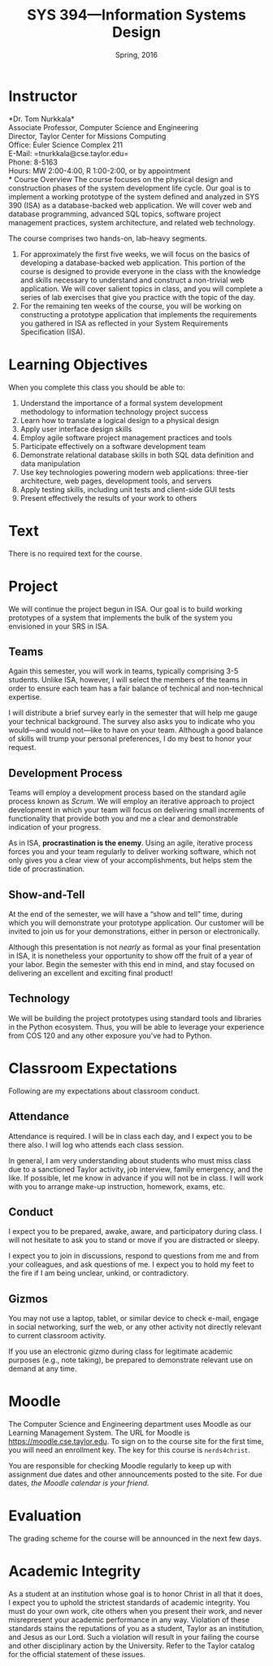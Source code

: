 #+TITLE: SYS 394---Information Systems Design
#+DATE: Spring, 2016

#+STARTUP: indent
#+OPTIONS: toc:nil author:nil ':t

#+LATEX_CLASS: syllabus
#+LATEX_HEADER: \usepackage{booktabs}
#+LATEX_HEADER: \usepackage[margin=1.5in]{geometry}
#+LATEX_HEADER: \usepackage{lastpage}
#+LATEX_HEADER: \usepackage{fancyhdr}
#+LATEX_HEADER: \pagestyle{fancy}
#+LATEX_HEADER: \lhead{SYS 394---Information Systems Design}
#+LATEX_HEADER: \chead{}
#+LATEX_HEADER: \rhead{Course Syllabus}
#+LATEX_HEADER: \lfoot{Spring 2016}
#+LATEX_HEADER: \cfoot{}
#+LATEX_HEADER: \rfoot{Page \thepage\ of \pageref{LastPage}}
#+LATEX_HEADER: \renewcommand{\headrulewidth}{0.4pt}
#+LATEX_HEADER: \renewcommand{\footrulewidth}{0.4pt}
#+LATEX_HEADER: \renewcommand\maketitle\relax

* Instructor
*Dr. Tom Nurkkala*\\
Associate Professor, Computer Science and Engineering\\
Director, Taylor Center for Missions Computing\\
Office: Euler Science Complex 211\\
E-Mail: =tnurkkala@cse.taylor.edu=\\
Phone: 8-5163\\
Hours: MW\nbsp{}2:00-4:00, R\nbsp{}1:00-2:00, or by appointment\\
* Course Overview
The course focuses on the physical design and construction phases
of the system development life cycle.
Our goal is to implement a working prototype
of the system defined and analyzed in SYS 390 (ISA)
as a database-backed web application.
We will cover web and database programming, advanced SQL topics,
software project management practices, system architecture,
and related web technology.

The course comprises two hands-on, lab-heavy segments.
1. For approximately the first five weeks, we will focus on the basics of developing a
  database-backed web application. This portion of the course is designed to provide
  everyone in the class with the knowledge and skills necessary to understand and
  construct a non-trivial web application. We will cover salient topics in class, and you
  will complete a series of lab exercises that give you practice with the topic of the
  day.
2. For the remaining ten weeks of the course, you will be working on constructing a
   prototype application that implements the requirements you gathered in ISA as reflected
   in your System Requirements Specification (ISA).
* Learning Objectives
When you complete this class you should be able to:
1. Understand the importance of a formal system development methodology to information
   technology project success
2. Learn how to translate a logical design to a physical design
3. Apply user interface design skills
4. Employ agile software project management practices and tools
5. Participate effectively on a software development team
6. Demonstrate relational database skills in both SQL data definition and data manipulation
7. Use key technologies powering modern web applications: three-tier architecture, web pages,
   development tools, and servers
8. Apply testing skills, including unit tests and client-side GUI tests
9. Present effectively the results of your work to others
* Text
There is no required text for the course.
* Project
We will continue the project begun in ISA. Our goal is to build working prototypes of a
system that implements the bulk of the system you envisioned in your SRS in ISA.
** Teams
Again this semester, you will work in teams,
typically comprising 3-5 students.
Unlike ISA, however, I will select the members of the teams
in order to ensure each team has a fair balance
of technical and non-technical expertise.

I will distribute a brief survey early in the semester
that will help me gauge your technical background.
The survey also asks you to indicate who you would---and would not---like
to have on your team.
Although a good balance of skills will trump your personal preferences,
I do my best to honor your request.
** Development Process
Teams will employ a development process
based on the standard agile process known as /Scrum/.
We will employ an iterative approach to project development
in which your team will focus on delivering
small increments of functionality
that provide both you and me a clear and demonstrable indication of your progress.

As in ISA, *procrastination is the enemy*.
Using an agile, iterative process forces you and your team
regularly to deliver working software,
which not only gives you a clear view of your accomplishments,
but helps stem the tide of procrastination.
** Show-and-Tell
At the end of the semester, we will have a "show and tell" time,
during which you will demonstrate your prototype application.
Our customer will be invited to join us for your demonstrations,
either in person or electronically.

Although this presentation is not /nearly/ as formal as your final presentation in ISA,
it is nonetheless your opportunity to show off the fruit of a year of your labor.
Begin the semester with this end in mind,
and stay focused on delivering an excellent and exciting final product!
** Technology
We will be building the project prototypes using
standard tools and libraries in the Python ecosystem.
Thus, you will be able to leverage your experience
from COS\nbsp{}120 and any other exposure you've had to Python.
* Classroom Expectations
Following are my expectations about classroom conduct.
** Attendance
Attendance is required. I will be in class each day,
and I expect you to be there also.
I will log who attends each class session.

In general, I am very understanding about students who must miss class
due to a sanctioned Taylor activity, job interview, family emergency, and the like.
If possible, let me know in advance if you will not be in class.
I will work with you to arrange make-up instruction, homework, exams, etc.
** Conduct
I expect you to be prepared, awake, aware, and participatory during class.
I will not hesitate to ask you to stand or move if you are distracted or sleepy.

I expect you to join in discussions,
respond to questions from me and from your colleagues,
and ask questions of me.
I expect you to hold my feet to the fire
if I am being unclear, unkind, or contradictory.
** Gizmos
You may not use a laptop, tablet, or similar device
to check e-mail, engage in social networking, surf the web,
or any other activity not directly relevant to current classroom activity.

If you use an electronic gizmo during class
for legitimate academic purposes (e.g., note taking),
be prepared to demonstrate relevant use on demand at any time.
* Moodle
The Computer Science and Engineering department uses Moodle as our Learning Management
System. The URL for Moodle is https://moodle.cse.taylor.edu. To sign on to the course site
for the first time, you will need an enrollment key. The key for this course is
=nerds4christ=.

You are responsible for checking Moodle regularly to keep up with assignment due dates and
other announcements posted to the site. For due dates, /the Moodle calendar is your friend/.
* Evaluation
The grading scheme for the course will be announced in the next few days.
# The grading breakdown for the course is as follows:

# #+ATTR_LATEX: :booktabs t
# | Deliverable       | Weight |
# |-------------------+--------|
# |                   |    <r> |
# | Labs and Homework |    20% |
# | Term Project      |    40% |
# | Midterm Exam      |    20% |
# | Final Exam        |    20% |
# |-------------------+--------|
# | Total             |   100% |

# Refer to the Periodic Table of the Grades (on Moodle) for my grading scheme.
# I reserve the right to award a higher grade than strictly earned;
# outstanding attendance and class participation
# figure prominently in such decisions.
* Academic Integrity
As a student at an institution whose goal is to honor Christ in all that it does,
I expect you to uphold the strictest standards of academic integrity.
You must do your own work,
cite others when you present their work,
and never misrepresent your academic performance in any way.
Violation of these standards stains the reputations
of you as a student,
Taylor as an institution,
and Jesus as our Lord.
Such a violation will result in your failing the course
and other disciplinary action by the University.
Refer to the Taylor catalog for the official statement of these issues.

# #+LATEX: \bibliographystyle{plain}
# #+LATEX: \bibliography{courses}
